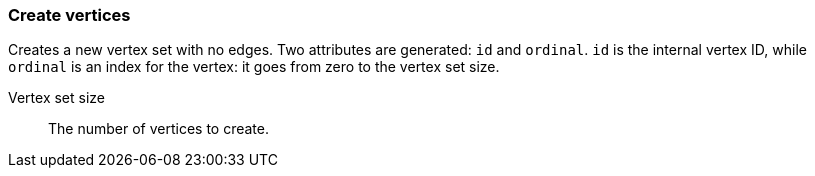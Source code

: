 ### Create vertices

Creates a new vertex set with no edges. Two attributes are generated: `id` and `ordinal`. `id`
is the internal vertex ID, while `ordinal` is an index for the vertex: it goes from zero to the
vertex set size.

====
[p-size]#Vertex set size#::
The number of vertices to create.
====
